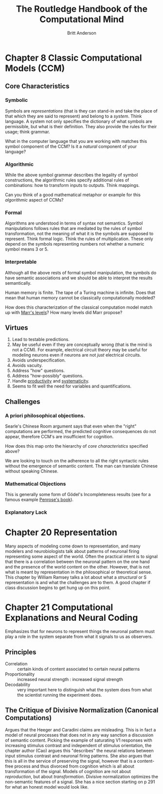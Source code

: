 #+Title: The Routledge Handbook of the Computational Mind
#+Author: Britt Anderson

* Chapter 8 Classic Computational Models (CCM)
:PROPERTIES:
:chapter-author: Richard Samuels
:END:

** Core Characteristics
*** Symbolic
Symbols are /representations/ (that is they can stand-in and take the place of that which they are said to represent) and belong to a /system/. Think language. A system not only specifies the dictionary of what symbols are permissible, but what is their definition. They also provide the rules for their usage; think grammar.

:class_question:
What in the computer language that you are working with matches this symbol component of the CCM? Is it a /natural/ component of your language?
:END:

*** Algorithmic
While the above symbol grammar describes the legality of symbol constructions, the algorithmic rules specify additional rules of combinations: how to transform inputs to outputs. Think mappings.

:class_question:
Can you think of a good mathematical metaphor or example for this /algorithmic/ aspect of CCMs?
:END:

*** Formal
Algorithms are understood in terms of syntax not semantics. Symbol manipulations follows rules that are mediated by the rules of symbol transformation, not the meaning of what it is the symbols are supposed to represent. Think formal logic. Think the rules of multiplication. These only depend on the symbols representing numbers not whether a numeric symbol means 3 or 5. 

*** Interpretable
Although all the above rests of formal symbol manipulation, the symbols do have semantic associations and we should be able to interpret the results semantically. 
:class_question:
Human memory is finite. The tape of a Turing machine is infinite. Does that mean that human memory cannot be classically computationally modeled?
:END:

:class_question:
How does this characterization of the classical computation model match up with [[http://hdl.handle.net/1721.1/5782][Marr's levels]]? How many levels did Marr propose?
:END:

** Virtues
1. Lead to testable predictions.
2. May be useful even if they are conceptually wrong (that is the mind is not a CCM). For example, electrical circuit theory may be useful for modeling neurons even if neurons are not /just/ electrical circuits.
3. Avoids underspecification.
4. Avoids vacuity.
5. Address "how" questions.
6. Address "how-possibly" questions.
7. Handle _productivity_ and _systematicity_.
8. Seems to fit well the need for variables and quantifications.
** Challenges
*** A priori philosophical objections.
Searle's Chinese Room argument says that even when the "right" computations are performed, the predicted cognitive consequences do not appear, therefore CCM's are insufficient for cognition.
:class_question:
How does this map onto the hierarchy of [[*Core Characteristics][core characteristics]] specified above?

We are looking to touch on the adherence to all the right syntactic rules without the emergence of semantic content. The man can translate Chinese without speaking Chinese. 
:END:
*** Mathematical Objections
This is generally some form of Gödel's Incompleteness results (see for a famous example [[https://en.wikipedia.org/wiki/The_Emperor%27s_New_Mind][Penrose's book]]).
*** Explanatory Lack
* Chapter 20 Representation
  Many aspects of modeling come down to representation, and many modelers and neurobiologists talk about patterns of neuronal firing representing some aspect of the world. Often the practical intent is to signal that there is a correlation between the neuronal pattern on the one hand and the presence of the world content on the other. However, that is not what is meant by representation in the philosophical or theoretical sense. This chapter by William Ramsey talks a lot about what a /structural/ or S representation is and what the challenges are to them. A good chapter if class discussion begins to get hung up on this point.
* Chapter 21 Computational Explanations and Neural Coding
Emphasizes that for neurons to represent things the neuronal pattern must play a role in the system separate from what it signals to us as observers.
** Principles
- Correlation :: certain kinds of content associated to certain neural patterns
- Proportionality :: increased neural strength : increased signal strength
- Decodability :: very important here to distinguish what the system does from what the scientist running the experiment does.
** The Critique of Divisive Normalization (Canonical Computations)
Argues that the Heeger and Caradini claims are misleading. This is in fact a model of neural processes that does not in any way sanction a discussion of semantic content. Picking the example of saturating V1 responses with increasing stimulus contrast and independent of stimulus orientation, the chapter author (Cao) argues this "describes" the neural relations between input stimulus contrast and neuronal firing patterns. She also argues that this is all in the service of preserving the signal, however that is a content-free process and thus divorced from cognition which is all about transformation of the signal. Models of cognition are not about /reproduction/, but about /transformation/. Divisive normalization optimizes the non-semantic features of a signal. She has a nice section starting on p 291 for what an honest model would look like. 
  

